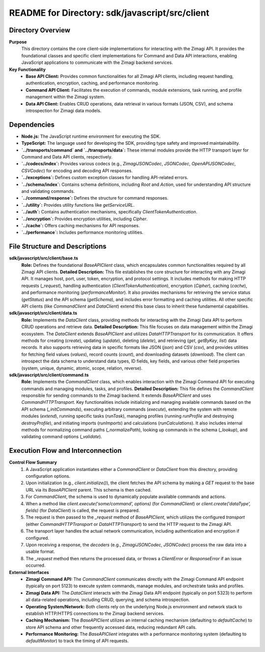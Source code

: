 =====================================================
README for Directory: sdk/javascript/src/client
=====================================================

Directory Overview
------------------

**Purpose**
   This directory contains the core client-side implementations for interacting with the Zimagi API. It provides the foundational classes and specific client implementations for Command and Data API interactions, enabling JavaScript applications to communicate with the Zimagi backend services.

**Key Functionality**
   *  **Base API Client:** Provides common functionalities for all Zimagi API clients, including request handling, authentication, encryption, caching, and performance monitoring.
   *  **Command API Client:** Facilitates the execution of commands, module extensions, task running, and profile management within the Zimagi system.
   *  **Data API Client:** Enables CRUD operations, data retrieval in various formats (JSON, CSV), and schema introspection for Zimagi data models.


Dependencies
-------------------------

*   **Node.js:** The JavaScript runtime environment for executing the SDK.
*   **TypeScript:** The language used for developing the SDK, providing type safety and improved maintainability.
*   **`../transports/command` and `../transports/data`:** These internal modules provide the HTTP transport layer for Command and Data API clients, respectively.
*   **`../codecs/index`:** Provides various codecs (e.g., `ZimagiJSONCodec`, `JSONCodec`, `OpenAPIJSONCodec`, `CSVCodec`) for encoding and decoding API responses.
*   **`../exceptions`:** Defines custom exception classes for handling API-related errors.
*   **`../schema/index`:** Contains schema definitions, including `Root` and `Action`, used for understanding API structure and validating commands.
*   **`../command/response`:** Defines the structure for command responses.
*   **`../utility`:** Provides utility functions like `getServiceURL`.
*   **`../auth`:** Contains authentication mechanisms, specifically `ClientTokenAuthentication`.
*   **`../encryption`:** Provides encryption utilities, including `Cipher`.
*   **`../cache`:** Offers caching mechanisms for API responses.
*   **`../performance`:** Includes performance monitoring utilities.


File Structure and Descriptions
-------------------------------

**sdk/javascript/src/client/base.ts**
     **Role:** Defines the foundational `BaseAPIClient` class, which encapsulates common functionalities required by all Zimagi API clients.
     **Detailed Description:** This file establishes the core structure for interacting with any Zimagi API. It manages host, port, user, token, encryption, and protocol settings. It includes methods for making HTTP requests (`_request`), handling authentication (`ClientTokenAuthentication`), encryption (`Cipher`), caching (`cache`), and performance monitoring (`performanceMonitor`). It also provides mechanisms for retrieving the service status (`getStatus`) and the API schema (`getSchema`), and includes error formatting and caching utilities. All other specific API clients (like `CommandClient` and `DataClient`) extend this base class to inherit these fundamental capabilities.

**sdk/javascript/src/client/data.ts**
     **Role:** Implements the `DataClient` class, providing methods for interacting with the Zimagi Data API to perform CRUD operations and retrieve data.
     **Detailed Description:** This file focuses on data management within the Zimagi ecosystem. The `DataClient` extends `BaseAPIClient` and utilizes `DataHTTPTransport` for its communication. It offers methods for creating (`create`), updating (`update`), deleting (`delete`), and retrieving (`get`, `getByKey`, `list`) data records. It also supports retrieving data in specific formats like JSON (`json`) and CSV (`csv`), and provides utilities for fetching field values (`values`), record counts (`count`), and downloading datasets (`download`). The client can introspect the data schema to understand data types, ID fields, key fields, and various other field properties (system, unique, dynamic, atomic, scope, relation, reverse).

**sdk/javascript/src/client/command.ts**
     **Role:** Implements the `CommandClient` class, which enables interaction with the Zimagi Command API for executing commands and managing modules, tasks, and profiles.
     **Detailed Description:** This file defines the `CommandClient` responsible for sending commands to the Zimagi backend. It extends `BaseAPIClient` and uses `CommandHTTPTransport`. Key functionalities include initializing and managing available commands based on the API schema (`_initCommands`), executing arbitrary commands (`execute`), extending the system with remote modules (`extend`), running specific tasks (`runTask`), managing profiles (running `runProfile` and destroying `destroyProfile`), and initiating imports (`runImports`) and calculations (`runCalculations`). It also includes internal methods for normalizing command paths (`_normalizePath`), looking up commands in the schema (`_lookup`), and validating command options (`_validate`).


Execution Flow and Interconnection
----------------------------------

**Control Flow Summary**
   1.  A JavaScript application instantiates either a `CommandClient` or `DataClient` from this directory, providing configuration options.
   2.  Upon initialization (e.g., `client.initialize()`), the client fetches the API schema by making a `GET` request to the base URL via its `BaseAPIClient` parent. This schema is then cached.
   3.  For `CommandClient`, the schema is used to dynamically populate available commands and actions.
   4.  When a method like `client.execute('some/command', options)` (for `CommandClient`) or `client.create('dataType', fields)` (for `DataClient`) is called, the request is prepared.
   5.  The request is then passed to the `_request` method of `BaseAPIClient`, which utilizes the configured `transport` (either `CommandHTTPTransport` or `DataHTTPTransport`) to send the HTTP request to the Zimagi API.
   6.  The transport layer handles the actual network communication, including authentication and encryption if configured.
   7.  Upon receiving a response, the `decoders` (e.g., `ZimagiJSONCodec`, `JSONCodec`) process the raw data into a usable format.
   8.  The `_request` method then returns the processed data, or throws a `ClientError` or `ResponseError` if an issue occurred.

**External Interfaces**
   *   **Zimagi Command API:** The `CommandClient` communicates directly with the Zimagi Command API endpoint (typically on port 5123) to execute system commands, manage modules, and orchestrate tasks and profiles.
   *   **Zimagi Data API:** The `DataClient` interacts with the Zimagi Data API endpoint (typically on port 5323) to perform all data-related operations, including CRUD, querying, and schema introspection.
   *   **Operating System/Network:** Both clients rely on the underlying Node.js environment and network stack to establish HTTP/HTTPS connections to the Zimagi backend services.
   *   **Caching Mechanism:** The `BaseAPIClient` utilizes an internal caching mechanism (defaulting to `defaultCache`) to store API schema and other frequently accessed data, reducing redundant API calls.
   *   **Performance Monitoring:** The `BaseAPIClient` integrates with a performance monitoring system (defaulting to `defaultMonitor`) to track the timing of API requests.
